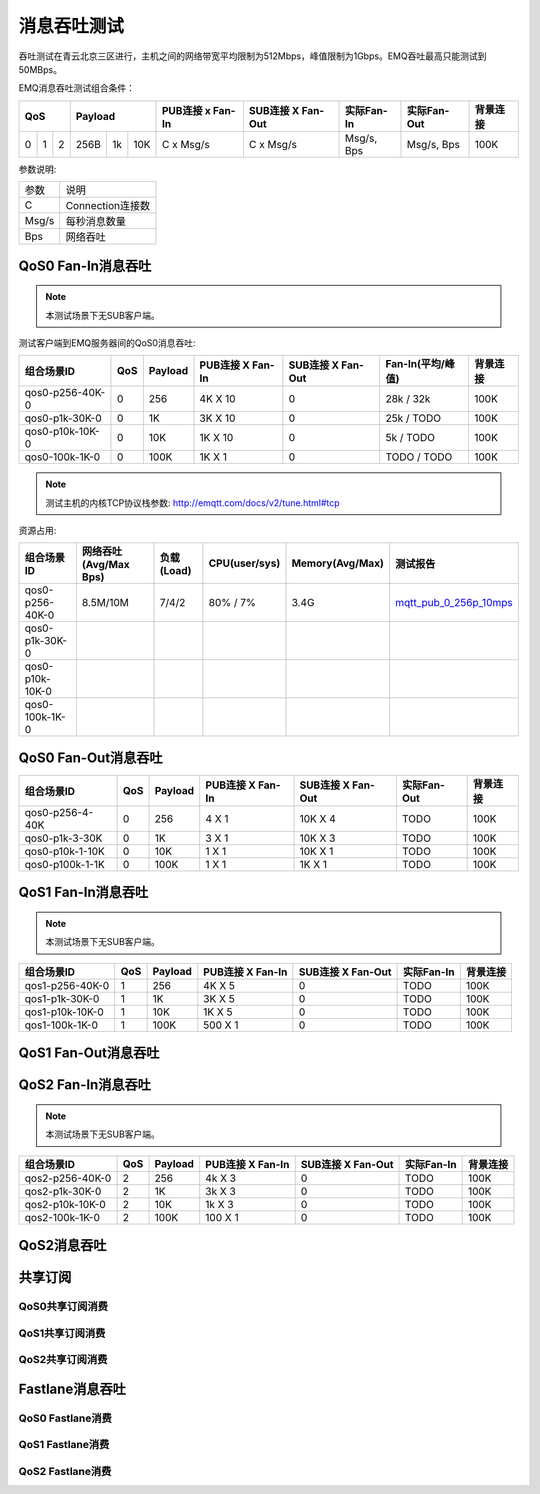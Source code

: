 
.. _throughput_benchmark:

============
消息吞吐测试
============

吞吐测试在青云北京三区进行，主机之间的网络带宽平均限制为512Mbps，峰值限制为1Gbps。EMQ吞吐最高只能测试到50MBps。

EMQ消息吞吐测试组合条件：

+--------------------------+-----------------------+------------------+-------------------+--------------+---------------+-------------+
|         QoS              |         Payload       | PUB连接 x Fan-In | SUB连接 X Fan-Out |  实际Fan-In  |  实际Fan-Out  |  背景连接   |
+========+========+========+========+======+=======+==================+===================+==============+===============+=============+
|   0    |   1    |    2   |  256B  |  1k  |  10K  |    C x Msg/s     |     C x Msg/s     |  Msg/s, Bps  |  Msg/s, Bps   |    100K     |
+--------+--------+--------+--------+------+-------+------------------+-------------------+--------------+---------------+-------------+

参数说明:

+-----------+-----------------------+
|  参数     |   说明                |
+-----------+-----------------------+
|  C        |   Connection连接数    |
+-----------+-----------------------+
|  Msg/s    |   每秒消息数量        |
+-----------+-----------------------+
|  Bps      |   网络吞吐            |
+-----------+-----------------------+

-------------------
QoS0 Fan-In消息吞吐
-------------------

.. NOTE:: 本测试场景下无SUB客户端。

测试客户端到EMQ服务器间的QoS0消息吞吐:

+-------------------------+-------+-----------+--------------------+---------------------+---------------------+-------------+
| 组合场景ID              |  QoS  |  Payload  |  PUB连接 X Fan-In  |  SUB连接 X Fan-Out  |  Fan-In(平均/峰值)  |  背景连接   | 
+=========================+=======+===========+====================+=====================+=====================+=============+
| qos0-p256-40K-0         |  0    |  256      |  4K X 10           |  0                  |  28k / 32k          |  100K       |
+-------------------------+-------+-----------+--------------------+---------------------+---------------------+-------------+
| qos0-p1k-30K-0          |  0    |  1K       |  3K X 10           |  0                  |  25k / TODO         |  100K       |
+-------------------------+-------+-----------+--------------------+---------------------+---------------------+-------------+
| qos0-p10k-10K-0         |  0    |  10K      |  1K X 10           |  0                  |  5k / TODO          |  100K       |
+-------------------------+-------+-----------+--------------------+---------------------+---------------------+-------------+
| qos0-100k-1K-0          |  0    |  100K     |  1K X 1            |  0                  |  TODO / TODO        |  100K       |
+-------------------------+-------+-----------+--------------------+---------------------+---------------------+-------------+

.. NOTE:: 测试主机的内核TCP协议栈参数: http://emqtt.com/docs/v2/tune.html#tcp

资源占用:

+--------------------------+-----------------------+------------+---------------+-----------------+---------------------------+
|  组合场景ID              | 网络吞吐(Avg/Max Bps) | 负载(Load) | CPU(user/sys) | Memory(Avg/Max) | 测试报告                  |
+==========================+=======================+============+===============+=================+===========================+
|  qos0-p256-40K-0         | 8.5M/10M              | 7/4/2      | 80% / 7%      | 3.4G            | `mqtt_pub_0_256p_10mps`_  |
+--------------------------+-----------------------+------------+---------------+-----------------+---------------------------+
|  qos0-p1k-30K-0          |                       |            |               |                 |                           |
+--------------------------+-----------------------+------------+---------------+-----------------+---------------------------+
|  qos0-p10k-10K-0         |                       |            |               |                 |                           |
+--------------------------+-----------------------+------------+---------------+-----------------+---------------------------+
|  qos0-100k-1K-0          |                       |            |               |                 |                           |
+--------------------------+-----------------------+------------+---------------+-----------------+---------------------------+

--------------------
QoS0 Fan-Out消息吞吐
--------------------

+--------------------------+-------+-----------+--------------------+---------------------+---------------+-------------+
|  组合场景ID              |  QoS  |  Payload  |  PUB连接 X Fan-In  |  SUB连接 X Fan-Out  |  实际Fan-Out  |  背景连接   |
+==========================+=======+===========+====================+=====================+===============+=============+
|  qos0-p256-4-40K         |  0    |  256      |  4 X 1             |  10K X 4            |  TODO         |  100K       |
+--------------------------+-------+-----------+--------------------+---------------------+---------------+-------------+
|  qos0-p1k-3-30K          |  0    |  1K       |  3 X 1             |  10K X 3            |  TODO         |  100K       |
+--------------------------+-------+-----------+--------------------+---------------------+---------------+-------------+
|  qos0-p10k-1-10K         |  0    |  10K      |  1 X 1             |  10K X 1            |  TODO         |  100K       |
+--------------------------+-------+-----------+--------------------+---------------------+---------------+-------------+
|  qos0-p100k-1-1K         |  0    |  100K     |  1 X 1             |  1K X 1             |  TODO         |  100K       |
+--------------------------+-------+-----------+--------------------+---------------------+---------------+-------------+

-------------------
QoS1 Fan-In消息吞吐
-------------------

      
.. NOTE:: 本测试场景下无SUB客户端。

+--------------------------+-------+-----------+--------------------+---------------------+--------------+-------------+
|  组合场景ID              |  QoS  |  Payload  |  PUB连接 X Fan-In  |  SUB连接 X Fan-Out  |  实际Fan-In  |  背景连接   |
+==========================+=======+===========+====================+=====================+==============+=============+
|  qos1-p256-40K-0         |  1    |  256      |  4K X 5            |  0                  |  TODO        |  100K       | 
+--------------------------+-------+-----------+--------------------+---------------------+--------------+-------------+
|  qos1-p1k-30K-0          |  1    |  1K       |  3K X 5            |  0                  |  TODO        |  100K       |
+--------------------------+-------+-----------+--------------------+---------------------+--------------+-------------+
|  qos1-p10k-10K-0         |  1    |  10K      |  1K X 5            |  0                  |  TODO        |  100K       |
+--------------------------+-------+-----------+--------------------+---------------------+--------------+-------------+
|  qos1-100k-1K-0          |  1    |  100K     |  500 X 1           |  0                  |  TODO        |  100K       |
+--------------------------+-------+-----------+--------------------+---------------------+--------------+-------------+
 

--------------------
QoS1 Fan-Out消息吞吐
--------------------

.. TODO:: 

--------------------
QoS2 Fan-In消息吞吐
--------------------

      
.. NOTE:: 本测试场景下无SUB客户端。

+--------------------------+-------+-----------+--------------------+---------------------+--------------+-------------+
|  组合场景ID              |  QoS  |  Payload  |  PUB连接 X Fan-In  |  SUB连接 X Fan-Out  |  实际Fan-In  |  背景连接   |
+==========================+=======+===========+====================+=====================+==============+=============+
|  qos2-p256-40K-0         |  2    |  256      |  4k X 3            |  0                  |  TODO        |  100K       | 
+--------------------------+-------+-----------+--------------------+---------------------+--------------+-------------+
|  qos2-p1k-30K-0          |  2    |  1K       |  3k X 3            |  0                  |  TODO        |  100K       |
+--------------------------+-------+-----------+--------------------+---------------------+--------------+-------------+
|  qos2-p10k-10K-0         |  2    |  10K      |  1k X 3            |  0                  |  TODO        |  100K       |
+--------------------------+-------+-----------+--------------------+---------------------+--------------+-------------+
|  qos2-100k-1K-0          |  2    |  100K     |  100 X 1           |  0                  |  TODO        |  100K       |
+--------------------------+-------+-----------+--------------------+---------------------+--------------+-------------+
 

------------
QoS2消息吞吐
------------

.. TODO:: 

--------
共享订阅
--------

QoS0共享订阅消费
---------------

.. TODO:: 

QoS1共享订阅消费
----------------

.. TODO:: 

QoS2共享订阅消费
----------------

.. TODO:: 

----------------
Fastlane消息吞吐
----------------

QoS0 Fastlane消费
-----------------

.. TODO:: 

QoS1 Fastlane消费
----------------

.. TODO:: 

QoS2 Fastlane消费
-----------------

.. TODO:: 

.. _mqtt_pub_0_256p_10mps: https://www.xmeter.net/commercialPage.html#/testrunMonitor/1423085729?_k=xslq3f


